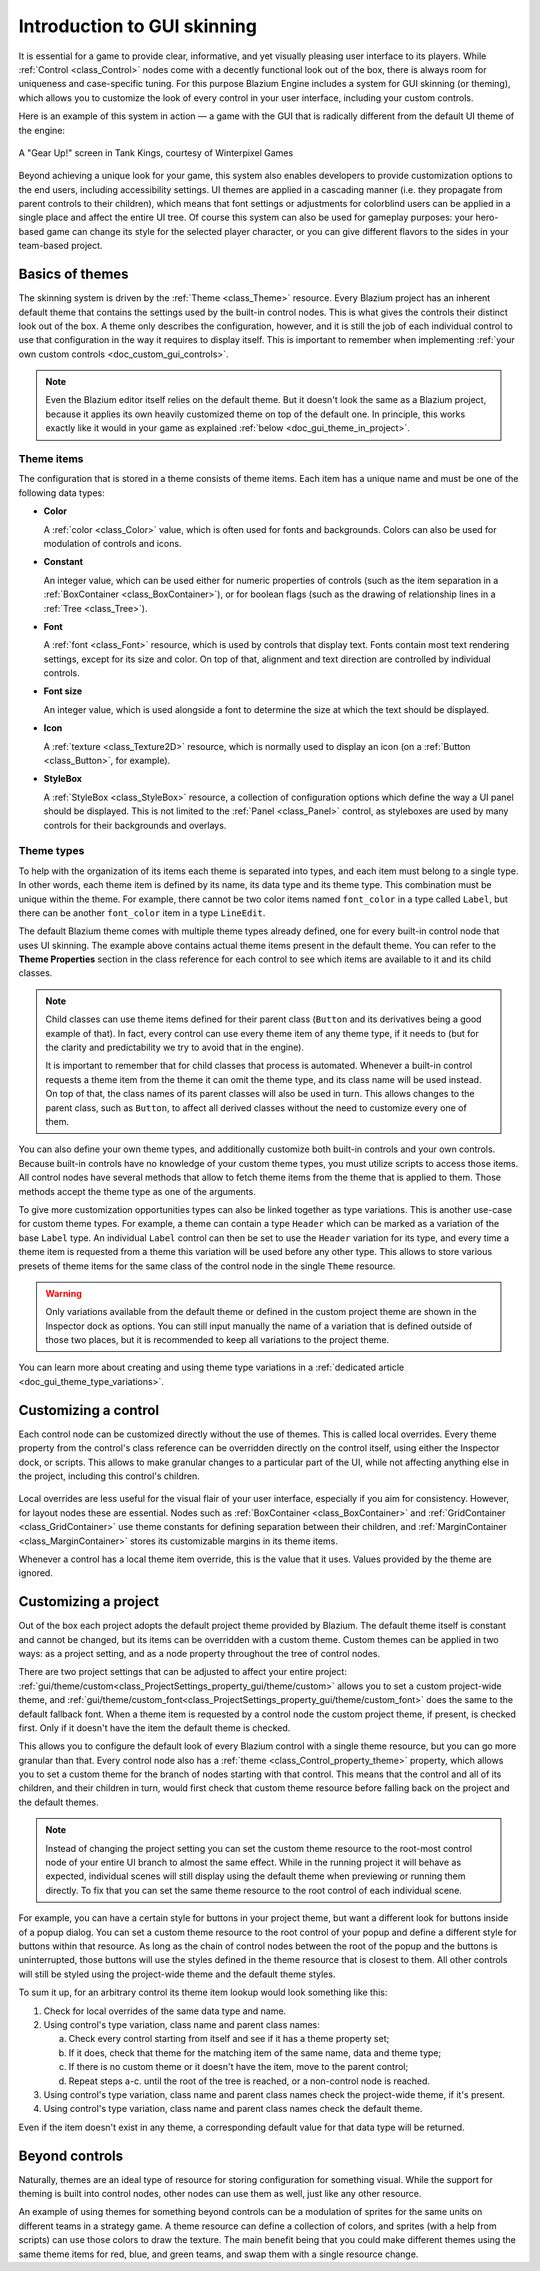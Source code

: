 .. _doc_gui_skinning:

Introduction to GUI skinning
============================

It is essential for a game to provide clear, informative, and yet visually
pleasing user interface to its players. While :ref:`Control <class_Control>`
nodes come with a decently functional look out of the box, there is always
room for uniqueness and case-specific tuning. For this purpose Blazium Engine
includes a system for GUI skinning (or theming), which allows you to customize
the look of every control in your user interface, including your custom controls.

Here is an example of this system in action — a game with the GUI that is
radically different from the default UI theme of the engine:

.. figure:: img/tank-kings-by-winterpixel-games.png
   :align: center

   A "Gear Up!" screen in Tank Kings, courtesy of Winterpixel Games

Beyond achieving a unique look for your game, this system also enables developers
to provide customization options to the end users, including accessibility settings.
UI themes are applied in a cascading manner (i.e. they propagate from parent
controls to their children), which means that font settings or adjustments for
colorblind users can be applied in a single place and affect the entire UI tree.
Of course this system can also be used for gameplay purposes: your hero-based game
can change its style for the selected player character, or you can give different
flavors to the sides in your team-based project.

Basics of themes
----------------

The skinning system is driven by the :ref:`Theme <class_Theme>` resource. Every
Blazium project has an inherent default theme that contains the settings used by
the built-in control nodes. This is what gives the controls their distinct look
out of the box. A theme only describes the configuration, however, and it is still
the job of each individual control to use that configuration in the way it requires
to display itself. This is important to remember when implementing
:ref:`your own custom controls <doc_custom_gui_controls>`.

.. note::
   Even the Blazium editor itself relies on the default theme. But it doesn't look the
   same as a Blazium project, because it applies its own heavily customized theme on top
   of the default one. In principle, this works exactly like it would in your game
   as explained :ref:`below <doc_gui_theme_in_project>`.

Theme items
~~~~~~~~~~~

The configuration that is stored in a theme consists of theme items. Each item has
a unique name and must be one of the following data types:

-  **Color**

   A :ref:`color <class_Color>` value, which is often used for fonts
   and backgrounds. Colors can also be used for modulation of controls
   and icons.

-  **Constant**

   An integer value, which can be used either for numeric properties of
   controls (such as the item separation in a :ref:`BoxContainer <class_BoxContainer>`),
   or for boolean flags (such as the drawing of relationship lines in a :ref:`Tree <class_Tree>`).

-  **Font**

   A :ref:`font <class_Font>` resource, which is used by controls that
   display text. Fonts contain most text rendering settings, except for
   its size and color. On top of that, alignment and text direction are
   controlled by individual controls.

-  **Font size**

   An integer value, which is used alongside a font to determine the
   size at which the text should be displayed.

-  **Icon**

   A :ref:`texture <class_Texture2D>` resource, which is normally used
   to display an icon (on a :ref:`Button <class_Button>`, for example).

-  **StyleBox**

   A :ref:`StyleBox <class_StyleBox>` resource, a collection of configuration
   options which define the way a UI panel should be displayed. This is
   not limited to the :ref:`Panel <class_Panel>` control, as styleboxes
   are used by many controls for their backgrounds and overlays.

Theme types
~~~~~~~~~~~

To help with the organization of its items each theme is separated into types,
and each item must belong to a single type. In other words, each theme item
is defined by its name, its data type and its theme type. This combination
must be unique within the theme. For example, there cannot be two color items named
``font_color`` in a type called ``Label``, but there can be another ``font_color``
item in a type ``LineEdit``.

The default Blazium theme comes with multiple theme types already defined,
one for every built-in control node that uses UI skinning. The example above
contains actual theme items present in the default theme. You can refer to the
**Theme Properties** section in the class reference for each control to see
which items are available to it and its child classes.

.. note::
   Child classes can use theme items defined for their parent class (``Button``
   and its derivatives being a good example of that). In fact, every control can
   use every theme item of any theme type, if it needs to (but for the clarity and
   predictability we try to avoid that in the engine).

   It is important to remember that for child classes that process is automated.
   Whenever a built-in control requests a theme item from the theme it can omit
   the theme type, and its class name will be used instead. On top of that,
   the class names of its parent classes will also be used in turn. This allows
   changes to the parent class, such as ``Button``, to affect all derived
   classes without the need to customize every one of them.

You can also define your own theme types, and additionally customize both built-in
controls and your own controls. Because built-in controls have no knowledge of
your custom theme types, you must utilize scripts to access those items. All control
nodes have several methods that allow to fetch theme items from the theme that
is applied to them. Those methods accept the theme type as one of the arguments.

.. tabs::
 .. code-tab:: gdscript

   var accent_color = get_theme_color("accent_color", "MyType")
   label.add_color_override("font_color", accent_color)

 .. code-tab:: csharp

   Color accentColor = GetThemeColor("accent_color", "MyType");
   label.AddColorOverride("font_color", accentColor);

To give more customization opportunities types can also be linked together as
type variations. This is another use-case for custom theme types. For example,
a theme can contain a type ``Header`` which can be marked as a variation of
the base ``Label`` type. An individual ``Label`` control can then be set to
use the ``Header`` variation for its type, and every time a theme item is
requested from a theme this variation will be used before any other type. This
allows to store various presets of theme items for the same class of the
control node in the single ``Theme`` resource.

.. warning::
   Only variations available from the default theme or defined in the custom
   project theme are shown in the Inspector dock as options. You can still
   input manually the name of a variation that is defined outside of those
   two places, but it is recommended to keep all variations to the project theme.

You can learn more about creating and using theme type variations in a
:ref:`dedicated article <doc_gui_theme_type_variations>`.

Customizing a control
---------------------

Each control node can be customized directly without the use of themes. This
is called local overrides. Every theme property from the control's class
reference can be overridden directly on the control itself, using either
the Inspector dock, or scripts. This allows to make granular changes to a
particular part of the UI, while not affecting anything else in the project,
including this control's children.

.. figure:: img/themecheck.png
   :align: center

Local overrides are less useful for the visual flair of your user interface,
especially if you aim for consistency. However, for layout nodes these are
essential. Nodes such as :ref:`BoxContainer <class_BoxContainer>` and
:ref:`GridContainer <class_GridContainer>` use theme constants for defining
separation between their children, and :ref:`MarginContainer <class_MarginContainer>`
stores its customizable margins in its theme items.

Whenever a control has a local theme item override, this is the value that
it uses. Values provided by the theme are ignored.

.. _doc_gui_theme_in_project:

Customizing a project
---------------------

Out of the box each project adopts the default project theme provided by Blazium. The
default theme itself is constant and cannot be changed, but its items can be overridden
with a custom theme. Custom themes can be applied in two ways: as a project setting,
and as a node property throughout the tree of control nodes.

There are two project settings that can be adjusted to affect your entire project:
:ref:`gui/theme/custom<class_ProjectSettings_property_gui/theme/custom>` allows you to
set a custom project-wide theme, and :ref:`gui/theme/custom_font<class_ProjectSettings_property_gui/theme/custom_font>`
does the same to the default fallback font. When a theme item is requested by a control
node the custom project theme, if present, is checked first. Only if it doesn't have
the item the default theme is checked.

This allows you to configure the default look of every Blazium control with a single
theme resource, but you can go more granular than that. Every control node also has
a :ref:`theme <class_Control_property_theme>` property, which allows you to set a
custom theme for the branch of nodes starting with that control. This means that the
control and all of its children, and their children in turn, would first check that
custom theme resource before falling back on the project and the default themes.

.. note::
   Instead of changing the project setting you can set the custom theme resource to the
   root-most control node of your entire UI branch to almost the same effect. While in the
   running project it will behave as expected, individual scenes will still display
   using the default theme when previewing or running them directly. To fix that you
   can set the same theme resource to the root control of each individual scene.

For example, you can have a certain style for buttons in your project theme, but want
a different look for buttons inside of a popup dialog. You can set a custom theme
resource to the root control of your popup and define a different style for buttons
within that resource. As long as the chain of control nodes between the root of
the popup and the buttons is uninterrupted, those buttons will use the styles defined
in the theme resource that is closest to them. All other controls will still be styled
using the project-wide theme and the default theme styles.

To sum it up, for an arbitrary control its theme item lookup would look something
like this:

#. Check for local overrides of the same data type and name.
#. Using control's type variation, class name and parent class names:

   a. Check every control starting from itself and see if it has a theme property set;
   b. If it does, check that theme for the matching item of the same name, data and theme type;
   c. If there is no custom theme or it doesn't have the item, move to the parent control;
   d. Repeat steps a-c. until the root of the tree is reached, or a non-control node is reached.

#. Using control's type variation, class name and parent class names check the project-wide theme, if it's present.
#. Using control's type variation, class name and parent class names check the default theme.

Even if the item doesn't exist in any theme, a corresponding default value for that
data type will be returned.

Beyond controls
---------------

Naturally, themes are an ideal type of resource for storing configuration for
something visual. While the support for theming is built into control nodes,
other nodes can use them as well, just like any other resource.

An example of using themes for something beyond controls can be a modulation
of sprites for the same units on different teams in a strategy game. A theme
resource can define a collection of colors, and sprites (with a help from scripts)
can use those colors to draw the texture. The main benefit being that you
could make different themes using the same theme items for red, blue, and
green teams, and swap them with a single resource change.
